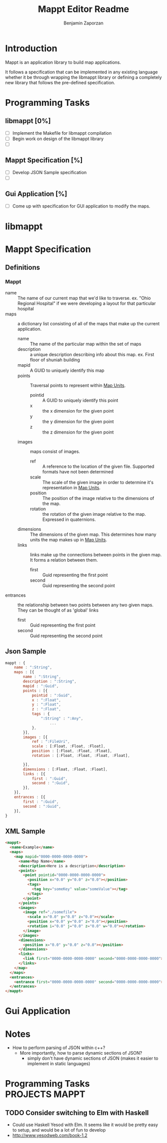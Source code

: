#+AUTHOR: Benjamin Zaporzan
#+TITLE: Mappt Editor Readme
#+EMAIL: benzaporzan@gmail.com
#+DESCRIPTION: Readme for the Mappt Editor
#+BEGIN_COMMENT
File for tasks
#+END_COMMENT
#+STARTUP: overview hidestars
#+TODO: TODO(t) STARTED(s) HOLD(h) | DONE(d!) CANCELED(c!@)
* Introduction
  Mappt is an application library to build map applications. 

  It follows a specification that can be implemented in any existing
  language whether it be through wrapping the libmappt library or
  defining a completely new library that follows the pre-defined
  specification.

* Programming Tasks
** libmappt [0%]
   - [ ] Implement the Makefile for libmappt compilation
   - [ ] Begin work on design of the libmappt library
   - [ ] 
** Mappt Specification [%]
   - [ ] Develop JSON Sample specification
   - [ ] 
** Gui Application [%]
   - [ ] Come up with specification for GUI application to modify the
     maps.

* libmappt
  
* Mappt Specification
** Definitions
*** Mappt
   - name :: The name of our current map that we'd like to
             traverse. ex. "Ohio Regional Hospital" if we were
             developing a layout for that particular hospital
   - maps :: a dictionary list consisting of all of the maps that make
             up the current application.
     - name :: The name of the particular map within the set of maps
     - description :: a unique description describing info about this
                      map. ex. First floor of shuniah building
     - mapid :: A GUID to uniquely identify this map
     - points :: Traversal points to represent within _Map Units_.
       - pointid :: A GUID to uniquely identify this point
       - x :: the x dimension for the given point
       - y :: the y dimension for the given point
       - z :: the z dimension for the given point
     - images :: maps consist of images.
       - ref :: A reference to the location of the given
                file. Supported formats have not been determined
       - scale :: The scale of the given image in order to determine
                  it's representation in _Map Units_.
       - position :: The position of the image relative to the
                     dimensions of the map.
       - rotation :: the rotation of the given image relative to the
                     map. Expressed in quaternions.
     - dimensions :: The dimensions of the given map. This determines
                     how many units the map makes up in _Map Units_.
     - links :: links make up the connections between points in the
                given map. It forms a relation between them.
       - first :: Guid representing the first point
       - second :: Guid representing the second point
   - entrances :: the relationship between two points between any two
                  given maps. They can be thought of as 'global'
                  links
     - first :: Guid representing the first point
     - second :: Guid representing the second point
** Json Sample
#+BEGIN_SRC javascript
  mappt : {
      name : ":String",
      maps : [{
          name : ":String",
          description : ":String",
          mapid : ":Guid",
          points : [{
              pointid : ":Guid",
              x : ":Float",
              y : ":Float",
              z : ":Float",
              tags : {
                  ":String" : ":Any",
                      ...
              },
          }],
          images : [{
              ref : ":FileUri",
              scale : [:Float, :Float, :Float],
              position : [:Float, :Float, :Float],
              rotation : [:Float, :Float, :Float, :Float],
              
          }],
          dimensions : [:Float, :Float, :Float],
          links : [{
              first : ":Guid",
              second : ":Guid",
          }],
      }],
      entrances : [{
          first : ":Guid",
          second : ":Guid",
      }],    
  }
#+END_SRC 
** XML Sample
#+BEGIN_SRC html
  <mappt>
    <name>Example</name>
    <maps>
      <map mapid="0000-0000-0000-0000">
        <name>Map Name</name>
        <description>Here is a description</description>
        <points>
          <point pointid="0000-0000-0000-0000">
            <position x="0.0" y="0.0" z="0.0"></position>
            <tags>
              <tag key="someKey" value="someValue"></tag>
            </tags>
          </point>
        </points>
        <images>
          <image ref="./somefile">
            <scale x="0.0" y="0.0" z="0.0"></scale>
            <position x="0.0" y="0.0" z="0.0"></position>
            <rotation i="0.0" j="0.0" z="0.0" w="0.0"></rotation>
          </image>
        </images>
        <dimensions>
          <position x="0.0" y="0.0" z="0.0"></position>
        </dimensions>
        <links>
          <link first="0000-0000-0000-0000" second="0000-0000-0000-0000"></link>
        </links>
      </map>
    </maps>
    <entrances>
      <entrance first="0000-0000-0000-0000" second="0000-0000-0000-0000"></entrance>
    </entrances>
  </mappt>
#+END_SRC
* Gui Application
  
* Notes
  - How to perform parsing of JSON within c++?
    - More importantly, how to parse dynamic sections of JSON?
      - simply don't have dynamic sections of JSON (makes it easier to
        implement in static languages)
* Programming Tasks					     :PROJECTS:MAPPT:
** TODO Consider switching to Elm with Haskell
   - Could use Haskell Yesod with Elm. It seems like it would be
     pretty easy to setup, and would be a lot of fun to develop
   - http://www.yesodweb.com/book-1.2
